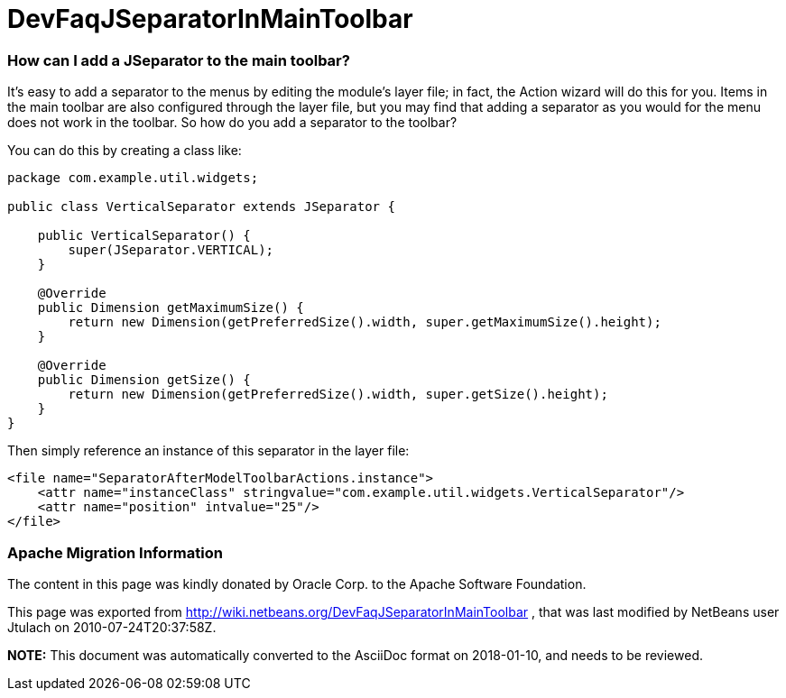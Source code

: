 // 
//     Licensed to the Apache Software Foundation (ASF) under one
//     or more contributor license agreements.  See the NOTICE file
//     distributed with this work for additional information
//     regarding copyright ownership.  The ASF licenses this file
//     to you under the Apache License, Version 2.0 (the
//     "License"); you may not use this file except in compliance
//     with the License.  You may obtain a copy of the License at
// 
//       http://www.apache.org/licenses/LICENSE-2.0
// 
//     Unless required by applicable law or agreed to in writing,
//     software distributed under the License is distributed on an
//     "AS IS" BASIS, WITHOUT WARRANTIES OR CONDITIONS OF ANY
//     KIND, either express or implied.  See the License for the
//     specific language governing permissions and limitations
//     under the License.
//

= DevFaqJSeparatorInMainToolbar
:jbake-type: wiki
:jbake-tags: wiki, devfaq, needsreview
:jbake-status: published

=== How can I add a JSeparator to the main toolbar?

It's easy to add a separator to the menus by editing the module's layer file; in fact, the Action wizard will do this for you.  Items in the main toolbar are also configured through the layer file, but you may find that adding a separator as you would for the menu does not work in the toolbar.  So how do you add a separator to the toolbar?

You can do this by creating a class like:

[source,java]
----

package com.example.util.widgets;

public class VerticalSeparator extends JSeparator {
	
    public VerticalSeparator() {
        super(JSeparator.VERTICAL);
    }

    @Override
    public Dimension getMaximumSize() {
        return new Dimension(getPreferredSize().width, super.getMaximumSize().height);
    }

    @Override
    public Dimension getSize() {
        return new Dimension(getPreferredSize().width, super.getSize().height);
    }
}

----

Then simply reference an instance of this separator in the layer file:

[source,xml]
----

<file name="SeparatorAfterModelToolbarActions.instance">
    <attr name="instanceClass" stringvalue="com.example.util.widgets.VerticalSeparator"/>
    <attr name="position" intvalue="25"/>
</file>

----

=== Apache Migration Information

The content in this page was kindly donated by Oracle Corp. to the
Apache Software Foundation.

This page was exported from link:http://wiki.netbeans.org/DevFaqJSeparatorInMainToolbar[http://wiki.netbeans.org/DevFaqJSeparatorInMainToolbar] , 
that was last modified by NetBeans user Jtulach 
on 2010-07-24T20:37:58Z.


*NOTE:* This document was automatically converted to the AsciiDoc format on 2018-01-10, and needs to be reviewed.
